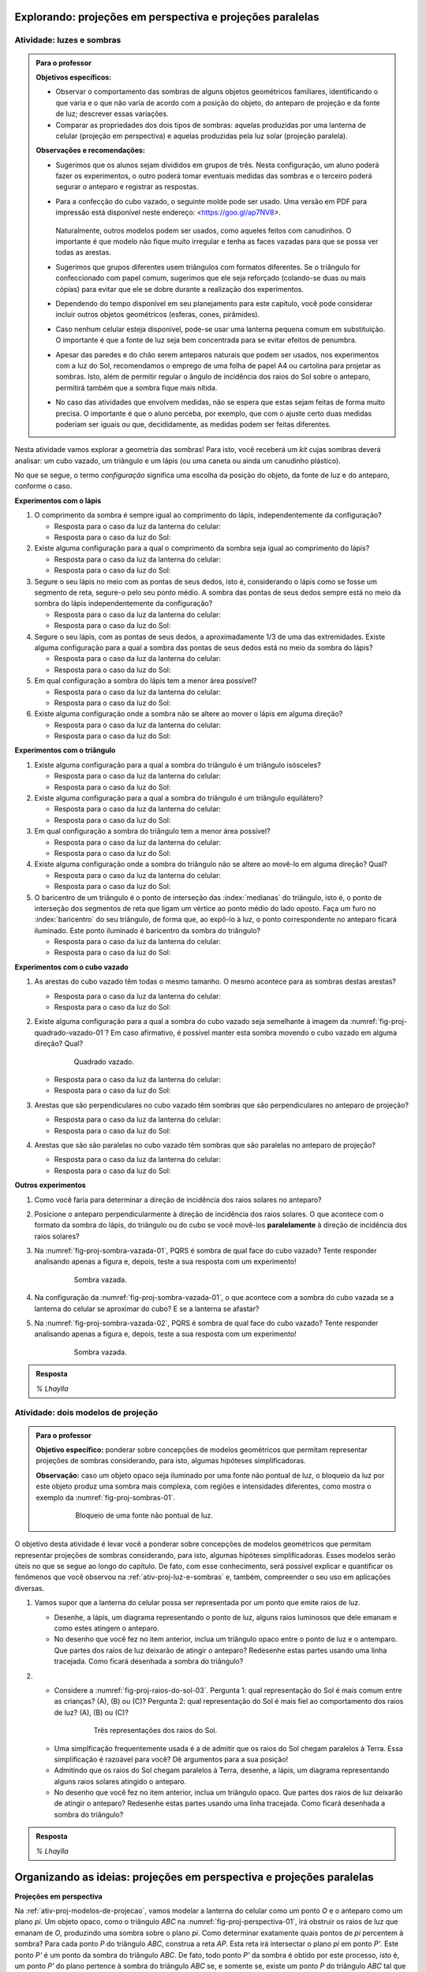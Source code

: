 .. HJB: perguntar para o aluno mais para o final como ele sabia quea as sombras pela luz do Sol de arestas paralelas do cubo vazado são paralelas ...


***********************************************
Explorando: projeções em perspectiva e projeções paralelas
***********************************************

.. _ativ-proj-luz-e-sombras:

Atividade: luzes e sombras
------------------------------

.. admonition:: Para o professor

   **Objetivos específicos:**
     
   * Observar o comportamento das sombras de alguns objetos geométricos familiares, identificando o que varia e o que não varia de acordo com a posição do objeto, do anteparo de projeção e da fonte de luz; descrever essas variações.
   
   * Comparar as propriedades dos dois tipos de sombras: aquelas produzidas por uma lanterna de celular (projeção em perspectiva) e aquelas produzidas pela luz solar (projeção paralela).

   
   **Observações e recomendações:**
   
   * Sugerimos que os alunos sejam divididos em grupos de três. Nesta configuração, um aluno poderá fazer os experimentos, o outro poderá tomar eventuais medidas das sombras e o terceiro poderá segurar o anteparo e registrar as respostas.
   
   * Para a confecção do cubo vazado, o seguinte molde pode ser usado. Uma versão em PDF para impressão está disponível neste endereço: <https://goo.gl/ap7NV8>.
   
      .. figure:: _resources/cubo-vazado.jpg
   
   
     Naturalmente, outros modelos podem ser usados, como aqueles feitos com canudinhos. O importante é que modelo não fique muito irregular e tenha as faces vazadas para que se possa ver todas as arestas.    
   
   * Sugerimos que grupos diferentes usem triângulos com formatos diferentes. Se o triângulo for confeccionado com papel comum, sugerimos que ele seja reforçado (colando-se duas ou mais cópias) para evitar que ele se dobre durante a realização dos experimentos.
   
   * Dependendo do tempo disponível em seu planejamento para este capítulo, você pode considerar incluir outros objetos geométricos (esferas, cones, pirâmides).
   
   * Caso nenhum celular esteja disponível, pode-se usar uma lanterna pequena comum em substituição. O importante é que a fonte de luz seja bem concentrada para se evitar efeitos de penumbra.
   
   * Apesar das paredes e do chão serem anteparos naturais que podem ser usados, nos experimentos com a luz do Sol, recomendamos o emprego de uma folha de papel A4 ou cartolina para projetar as sombras. Isto, além de permitir regular o ângulo de incidência dos raios do Sol sobre o anteparo, permitirá também que a sombra fique mais nítida.
   
   * No caso das atividades que envolvem medidas, não se espera que estas sejam feitas de forma muito precisa. O importante é que o aluno perceba, por exemplo, que com o ajuste certo duas medidas poderiam ser iguais ou que, decididamente, as medidas podem ser feitas diferentes.
   


Nesta atividade vamos explorar a geometria das sombras! Para isto, você receberá um *kit* cujas sombras deverá analisar: um cubo vazado, um triângulo e um lápis (ou uma caneta ou ainda um canudinho plástico). 

No que se segue, o termo *configuração* significa uma escolha da posição do objeto, da fonte de luz e do anteparo, conforme o caso.

**Experimentos com o lápis**

#. O comprimento da sombra é sempre igual ao comprimento do lápis, independentemente da configuração? 

   * Resposta para o caso da luz da lanterna do celular:
   
   * Resposta para o caso da luz do Sol:

#. Existe alguma configuração para a qual o comprimento da sombra seja igual ao comprimento do lápis?

   * Resposta para o caso da luz da lanterna do celular:
   
   * Resposta para o caso da luz do Sol:

#. Segure o seu lápis no meio com as pontas de seus dedos, isto é, considerando o lápis como se fosse um segmento de reta, segure-o pelo seu ponto médio. A sombra das pontas de seus dedos sempre está no meio da sombra do lápis independentemente da configuração? 

   * Resposta para o caso da luz da lanterna do celular:
   
   * Resposta para o caso da luz do Sol:

#. Segure o seu lápis, com as pontas de seus dedos, a aproximadamente 1/3 de uma das extremidades. Existe alguma configuração para a qual a sombra das pontas de seus dedos está no meio da sombra do lápis?

   * Resposta para o caso da luz da lanterna do celular:
   
   * Resposta para o caso da luz do Sol:

#. Em qual configuração a sombra do lápis tem a menor área possível?

   * Resposta para o caso da luz da lanterna do celular:
   
   * Resposta para o caso da luz do Sol:

#. Existe alguma configuração onde a sombra não se altere ao mover o lápis em alguma direção?

   * Resposta para o caso da luz da lanterna do celular:
   
   * Resposta para o caso da luz do Sol:

**Experimentos com o triângulo**

#. Existe alguma configuração para a qual a sombra do triângulo é um triângulo isósceles?

   * Resposta para o caso da luz da lanterna do celular:
   
   * Resposta para o caso da luz do Sol:

#. Existe alguma configuração para a qual a sombra do triângulo é um triângulo equilátero?

   * Resposta para o caso da luz da lanterna do celular:
   
   * Resposta para o caso da luz do Sol:

#. Em qual configuração a sombra do triângulo tem a menor área possível?

   * Resposta para o caso da luz da lanterna do celular:
   
   * Resposta para o caso da luz do Sol:

#. Existe alguma configuração onde a sombra do triângulo não se altere ao movê-lo em alguma direção? Qual?

   * Resposta para o caso da luz da lanterna do celular:
   
   * Resposta para o caso da luz do Sol:

#. O baricentro de um triângulo é o  ponto de interseção das :index:`medianas` do triângulo, isto é, o ponto de interseção dos segmentos de reta que ligam um vértice ao ponto médio do lado oposto. Faça um furo no :index:`baricentro` do seu triângulo, de forma que, ao expô-lo à luz, o ponto correspondente no anteparo ficará iluminado. Este ponto iluminado é baricentro da sombra do triângulo?

   * Resposta para o caso da luz da lanterna do celular:
   
   * Resposta para o caso da luz do Sol:

**Experimentos com o cubo vazado**

#. As arestas do cubo vazado têm todas o mesmo tamanho. O mesmo acontece para as sombras destas arestas?

   * Resposta para o caso da luz da lanterna do celular:   
   * Resposta para o caso da luz do Sol:


#. Existe alguma configuração para a qual a sombra do cubo vazado seja semelhante à imagem da :numref:`fig-proj-quadrado-vazado-01`? Em caso afirmativo, é possível manter esta sombra movendo o cubo vazado em alguma direção? Qual?

    .. _fig-proj-quadrado-vazado-01:
   
    .. figure:: _resources/quadrado-vazado-01_2.jpg
       :width: 100pt
       
       Quadrado vazado.
   

   * Resposta para o caso da luz da lanterna do celular:
   
   * Resposta para o caso da luz do Sol:

#. Arestas que são perpendiculares no cubo vazado têm sombras que são perpendiculares no anteparo de projeção?

   * Resposta para o caso da luz da lanterna do celular:
   
   * Resposta para o caso da luz do Sol:

#. Arestas que são são paralelas no cubo vazado têm sombras que são paralelas no anteparo de projeção?

   * Resposta para o caso da luz da lanterna do celular:
   
   * Resposta para o caso da luz do Sol:


**Outros experimentos**

#. Como você faria para determinar a direção de incidência dos raios solares no anteparo?

#. Posicione o anteparo perpendicularmente à direção de incidência dos raios solares. O que acontece com o formato da sombra do lápis, do triângulo ou do cubo se você movê-los **paralelamente** à direção de incidência dos raios solares?

#. Na :numref:`fig-proj-sombra-vazada-01`, PQRS é sombra de qual face do cubo vazado? Tente responder analisando apenas a figura e, depois, teste a sua resposta com um experimento!
    
    .. _fig-proj-sombra-vazada-01:
   
    .. figure:: _resources/sombra-vazada-01_1.jpg
       :width: 400pt
       
       Sombra vazada.

#. Na configuração da :numref:`fig-proj-sombra-vazada-01`, o que acontece com a sombra do cubo vazada se a lanterna do celular se aproximar do cubo? E se a lanterna se afastar?


#. Na :numref:`fig-proj-sombra-vazada-02`, PQRS é sombra de qual face do cubo vazado? Tente responder analisando apenas a figura e, depois, teste a sua resposta com um experimento!
    
    .. _fig-proj-sombra-vazada-02:
   
    .. figure:: _resources/sombra-vazada-02_1.jpg
       :width: 400pt
       
       Sombra vazada.

.. admonition:: Resposta

  `% Lhaylla`
  
  
  
.. _ativ-proj-modelos-de-projecao:

Atividade: dois modelos de projeção
------------------------------

.. admonition:: Para o professor

   **Objetivo específico:** ponderar sobre concepções de modelos geométricos que permitam representar projeções de sombras considerando, para isto, algumas hipóteses simplificadoras.
   
   **Observação:** caso um objeto opaco seja iluminado por uma fonte não pontual de luz, o bloqueio da luz por este objeto produz uma sombra mais complexa, com regiões e intensidades diferentes, como mostra o exemplo da :numref:`fig-proj-sombras-01`.
    
      .. _fig-proj-sombras-01:
   
      .. figure:: _resources/sombras-01.jpg
         :width: 350pt
         
         Bloqueio de uma fonte não pontual de luz.
         
  
O objetivo desta atividade é levar você a ponderar sobre concepções de modelos geométricos que permitam representar projeções de sombras considerando, para isto, algumas hipóteses simplificadoras. Esses modelos serão úteis no que se segue ao longo do capítulo. De fato, com esse conhecimento, será possível explicar e quantificar os fenômenos que você observou na :ref:`ativ-proj-luz-e-sombras` e, também, compreender o seu uso em aplicações diversas.

#. Vamos supor que a lanterna do celular possa ser representada por um ponto que emite raios de luz.

   * Desenhe, a lápis, um diagrama representando o ponto de luz, alguns raios luminosos que dele emanam e como estes atingem o anteparo.
   
   * No desenho que você fez no item anterior, inclua um triângulo opaco entre o ponto de luz e o antemparo. Que partes dos raios de luz deixarão de atingir o anteparo? Redesenhe estas partes usando uma linha tracejada. Como ficará desenhada a sombra do triângulo?
   
#. 

   * Considere a :numref:`fig-proj-raios-do-sol-03`. Pergunta 1: qual representação do Sol é mais comum entre as crianças? (A), (B) ou (C)? Pergunta 2: qual representação do Sol é mais fiel ao comportamento dos raios de luz? (A), (B) ou (C)?
   
      .. _fig-proj-raios-do-sol-03:
   
      .. figure:: _resources/raios-de-luz-03_1.jpg
         :width: 400px
         
         Três representações dos raios do Sol.
   
   .. Ver <https://www.maa.org/press/periodicals/convergence/eratosthenes-and-the-mystery-of-the-stades-parallel-light-rays>.
   
   * Uma simplficação frequentemente usada é a de admitir que os raios do Sol chegam paralelos à Terra. Essa simplificação é razoável para você? Dê argumentos para a sua posição!
   
   * Admitindo que os raios do Sol chegam paralelos à Terra, desenhe, a lápis, um diagrama representando alguns raios solares atingido o anteparo.
   
   * No desenho que você fez no item anterior, inclua um triângulo opaco. Que partes dos raios de luz deixarão de atingir o anteparo? Redesenhe estas partes usando uma linha tracejada. Como ficará desenhada a sombra do triângulo?
   
   
.. admonition:: Resposta

  `% Lhaylla`
  
  
****
Organizando as ideias: projeções em perspectiva e projeções paralelas 
****

**Projeções em perspectiva**

Na :ref:`ativ-proj-modelos-de-projecao`, vamos modelar a lanterna do celular como um ponto `O` e o anteparo como um plano `\pi`. Um objeto opaco, como o triângulo `ABC` na :numref:`fig-proj-perspectiva-01`, irá obstruir os raios de luz que emanam de `O`, produzindo uma sombra sobre o plano `\pi`. Como determinar exatamente quais pontos de `\pi` percentem à sombra? Para cada ponto `P` do triângulo `ABC`, construa a reta `AP`. Esta reta irá intersectar o plano `\pi` em ponto `P'`. Este ponto `P'` é um ponto da sombra do triângulo `ABC`. De fato, todo ponto `P'` da sombra é obtido por este processo, isto é, um ponto `P'` do plano pertence à sombra do triângulo `ABC` se, e somente se, existe um ponto `P` do triângulo `ABC` tal que a interseção da reta `OP` com o plano `\pi` é o ponto `P'`. Além do ponto `P'`, a :numref:`fig-proj-perspectiva-01` mostra também o processo para os pontos `A'`, `B'` e `C'`.

.. _fig-proj-perspectiva-01:
   
.. figure:: _resources/projecao-perspectiva-01_2.jpg
   :width: 450px
         
   Um modelo para o experimento com a lanterna do celular.

Vamos agora abstrair ainda mais o processo, ou seja, vamos considerar um contexto matemático que, apesar de inspirado por luzes e sombras, será puramente geométrico. Esta abstração será útil para modelar outras situações, como veremos mais adiante. 

Desta maneira, considere no espaço tridimensional `{\mathbb R}^{3}` um plano `\pi` e um ponto `O` que não pertence a `\pi`. Seja `\psi` o plano paralelo à `\pi` passando por `O`. Se `P` é um ponto que não pertence a `\psi`, então o ponto `P'` de intersecção entre a reta `OP` e o plano `\pi` é denominado :index:`projeção em perspectiva` do ponto `P` com relação ao :index:`centro` `O` e ao :index:`plano de projeção` `\pi`. Observe que uma projeção em perspectiva é uma função 
  
.. _fig-proj-perspectiva-02:
   
.. figure:: _resources/projecao-perspectiva-02.jpg
   :width: 450px
         
   `P'` é a projeção em perspectiva do ponto `P` com relação ao centro `O` e ao plano de projeção `\pi`.
  
Note que uma projeção em perspectiva pode ser interpretada como uma função `f` de domínio `{\mathbb R}^{3} - \psi` e contradomínio `\pi` que, a cada ponto `P \in {\mathbb R}^{3} - \psi`, faz associar o ponto `P'` de interseção entre a reta `OP` e o plano `\pi`. Assim, no contexto da :numref:`fig-proj-perspectiva-01`, temos que `f(P) = P'`, `f(A) = A'`, `f(B) = B'` e `f(C) = C'`.